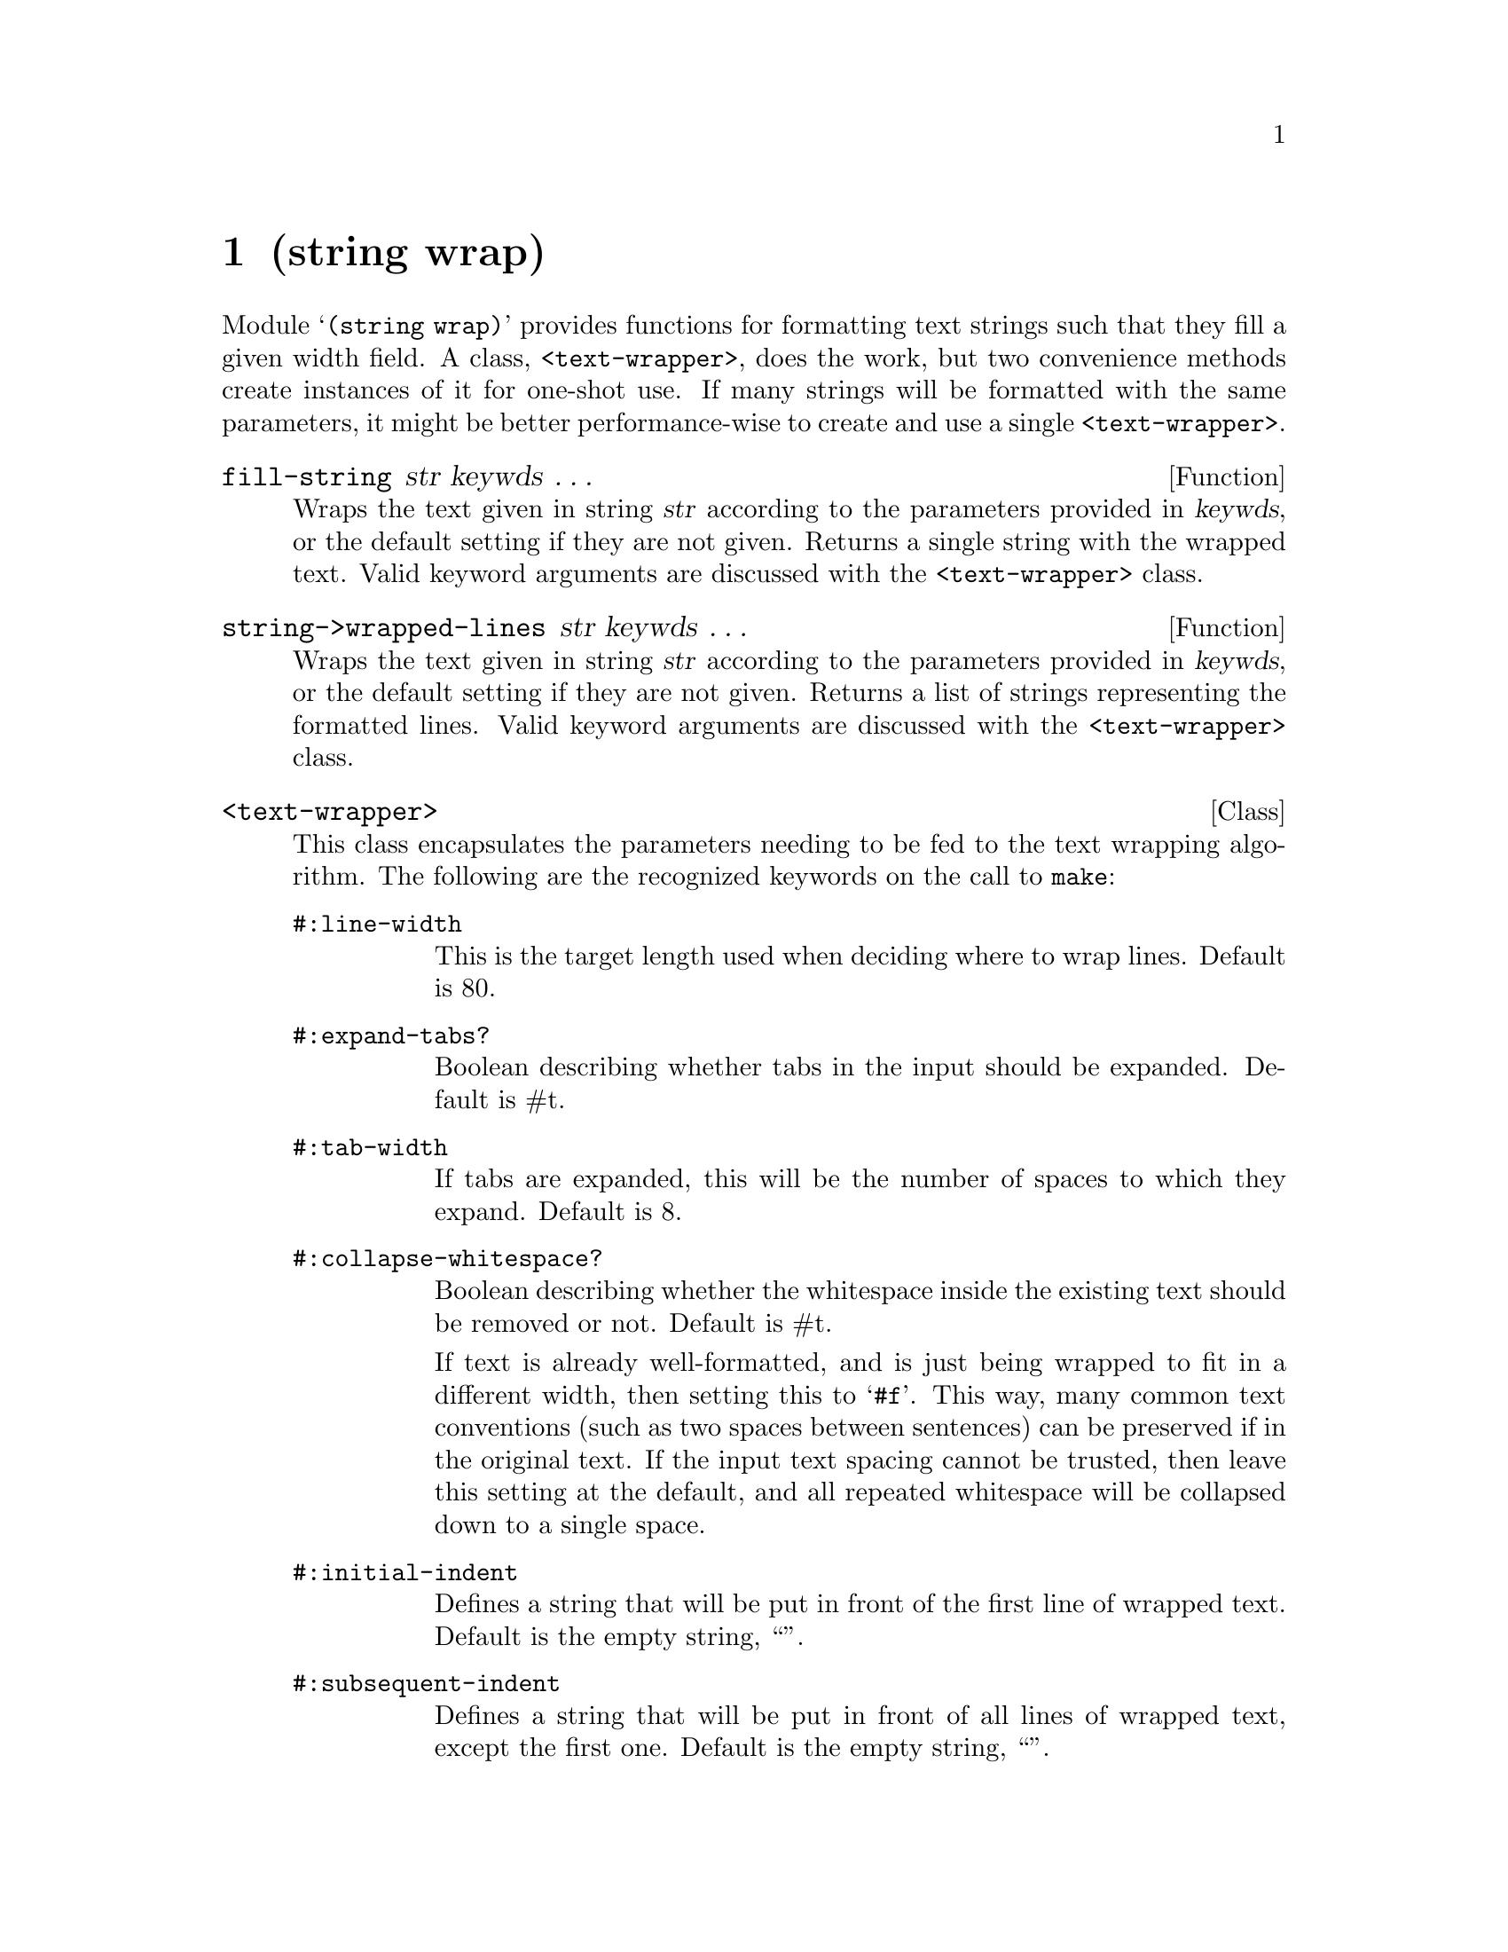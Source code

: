 @node string wrap, term ansi-color, string transform, Top
@chapter (string wrap)

Module @samp{(string wrap)} provides functions for formatting text
strings such that they fill a given width field.  A class,
@code{<text-wrapper>}, does the work, but two convenience methods
create instances of it for one-shot use.  If many strings will be
formatted with the same parameters, it might be better
performance-wise to create and use a single @code{<text-wrapper>}.

@defun fill-string str keywds @dots{}
Wraps the text given in string @var{str} according to the parameters
provided in @var{keywds}, or the default setting if they are not
given.  Returns a single string with the wrapped text.  Valid keyword
arguments are discussed with the @code{<text-wrapper>} class.
@end defun

@defun string->wrapped-lines str keywds @dots{}
Wraps the text given in string @var{str} according to the parameters
provided in @var{keywds}, or the default setting if they are not
given.  Returns a list of strings representing the formatted lines.
Valid keyword arguments are discussed with the @code{<text-wrapper>}
class.
@end defun

@deftp Class <text-wrapper>
This class encapsulates the parameters needing to be fed to the text wrapping
algorithm.  The following are the recognized keywords on the call to @code{make}:

@table @code
@item #:line-width
This is the target length used when deciding where to wrap lines.  Default is 80.

@item #:expand-tabs?
Boolean describing whether tabs in the input should be expanded.  Default is #t.

@item #:tab-width
If tabs are expanded, this will be the number of spaces to which they expand.
Default is 8.

@item #:collapse-whitespace?
Boolean describing whether the whitespace inside the existing text
should be removed or not.  Default is #t.

If text is already well-formatted, and is just being wrapped to fit in a different width,
then setting this to @samp{#f}.  This way, many common text conventions (such as
two spaces between sentences) can be preserved if in the original text.  If the input
text spacing cannot be trusted, then leave this setting at the default, and all repeated
whitespace will be collapsed down to a single space.

@item #:initial-indent
Defines a string that will be put in front of the first line of wrapped text.  
Default is the empty string, ``''.

@item #:subsequent-indent
Defines a string that will be put in front of all lines of wrapped
text, except the first one.  Default is the empty string, ``''.

@item #:break-long-words?
If a single word is too big to fit on a line, this setting tells the
wrapper what to do.  Defaults to #t, which will break up long words.
When set to #f, the line will be allowed, even though it is longer
than the defined @code{#:line-width}.
@end table

Here's an example of creating a @code{<text-wrapper>}:
@lisp
(make <text-wrapper> #:line-width 48 #:break-long-words? #f)
@end lisp
@end deftp

@defmethod <text-wrapper> string->wrapped-lines tw str
Wraps the text given in string @var{str} according to the given
@code{<text-wrapper>} @var{tw}.  Returns a list of strings representing
the formatted lines.  Valid keyword arguments are discussed with the
@code{<text-wrapper>} class.
@end defmethod

@defmethod <text-wrapper> fill-string tw str
Wraps the text given in string @var{str} according to the given
@code{<text-wrapper>} @var{tw}.  Returns a single string with the
wrapped text.  Valid keyword arguments are discussed with the
@code{<text-wrapper>} class.
@end defmethod

@ignore
   arch-tag: 2cb2518e-1d20-4934-866a-d06bc61d1da0
@end ignore
